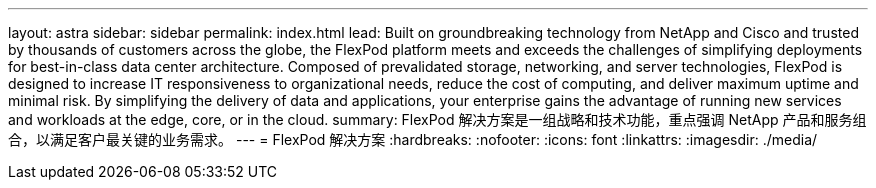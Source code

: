 ---
layout: astra 
sidebar: sidebar 
permalink: index.html 
lead: Built on groundbreaking technology from NetApp and Cisco and trusted by thousands of customers across the globe, the FlexPod platform meets and exceeds the challenges of simplifying deployments for best-in-class data center architecture. Composed of prevalidated storage, networking, and server technologies, FlexPod is designed to increase IT responsiveness to organizational needs, reduce the cost of computing, and deliver maximum uptime and minimal risk. By simplifying the delivery of data and applications, your enterprise gains the advantage of running new services and workloads at the edge, core, or in the cloud. 
summary: FlexPod 解决方案是一组战略和技术功能，重点强调 NetApp 产品和服务组合，以满足客户最关键的业务需求。 
---
= FlexPod 解决方案
:hardbreaks:
:nofooter: 
:icons: font
:linkattrs: 
:imagesdir: ./media/


